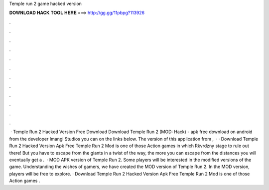 Temple run 2 game hacked version

𝐃𝐎𝐖𝐍𝐋𝐎𝐀𝐃 𝐇𝐀𝐂𝐊 𝐓𝐎𝐎𝐋 𝐇𝐄𝐑𝐄 ===> http://gg.gg/11pbpg?113926

.

.

.

.

.

.

.

.

.

.

.

.

 · Temple Run 2 Hacked Version Free Download Download Temple Run 2 (MOD: Hack) - apk free download on android from the developer Imangi Studios you can on the links below. The version of this application from ,   · · Download Temple Run 2 Hacked Version Apk Free Temple Run 2 Mod is one of those Action games in which Rkvrdzny stage to rule out there! But you have to escape from the giants in a twist of the way, the more you can escape from the distances you will eventually get a .  · MOD APK version of Temple Run 2. Some players will be interested in the modified versions of the game. Understanding the wishes of gamers, we have created the MOD version of Temple Run 2. In the MOD version, players will be free to explore. · Download Temple Run 2 Hacked Version Apk Free Temple Run 2 Mod is one of those Action games .